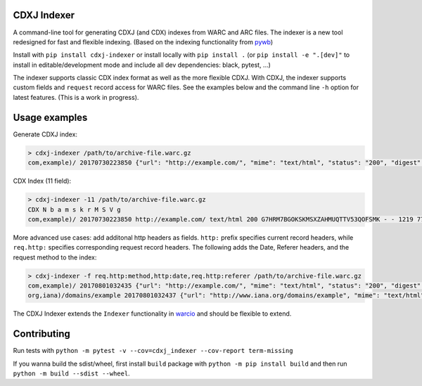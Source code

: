 CDXJ Indexer
~~~~~~~~~~~~

A command-line tool for generating CDXJ (and  CDX) indexes from WARC and ARC files.
The indexer is a new tool redesigned for fast and flexible indexing. (Based on the indexing functionality from `pywb <https://github.com/ikreymer/pywb>`_)

Install with ``pip install cdxj-indexer`` or install locally with ``pip install .`` (or ``pip install -e ".[dev]"`` to install in editable/development mode and include all dev dependencies: black, pytest, ...)


The indexer supports classic CDX index format as well as the more flexible CDXJ. With CDXJ, the indexer supports custom fields and ``request`` record access for WARC files. See the examples below and the command line ``-h`` option for latest features. (This is a work in progress).


Usage examples
~~~~~~~~~~~~~~~~~~~~

Generate CDXJ index:

.. code:: console

    > cdxj-indexer /path/to/archive-file.warc.gz
    com,example)/ 20170730223850 {"url": "http://example.com/", "mime": "text/html", "status": "200", "digest": "G7HRM7BGOKSKMSXZAHMUQTTV53QOFSMK", "length": "1219", "offset": "771", "filename": "example-20170730223917.warc.gz"}


CDX Index (11 field):

.. code:: console

    > cdxj-indexer -11 /path/to/archive-file.warc.gz
    CDX N b a m s k r M S V g
    com,example)/ 20170730223850 http://example.com/ text/html 200 G7HRM7BGOKSKMSXZAHMUQTTV53QOFSMK - - 1219 771 example-20170730223917.warc.gz


More advanced use cases: add additonal http headers as fields. ``http:`` prefix specifies current record headers, while ``req.http:`` specifies corresponding request record headers. The following adds the Date, Referer headers, and the request method to the index:

.. code:: console

    > cdxj-indexer -f req.http:method,http:date,req.http:referer /path/to/archive-file.warc.gz
    com,example)/ 20170801032435 {"url": "http://example.com/", "mime": "text/html", "status": "200", "digest": "A6DESOVDZ3WLYF57CS5E4RIC4ARPWRK7", "length": "1207", "offset": "834", "filename": "temp-20170801032445.warc.gz", "req.http:method": "GET", "http:date": "Tue, 01 Aug 2017 03:24:35 GMT", "referrer": "https://webrecorder.io/temp-NU34HBNO/temp/recording-session/record/http://example.com/"}
    org,iana)/domains/example 20170801032437 {"url": "http://www.iana.org/domains/example", "mime": "text/html", "status": "302", "digest": "RP3Y66FDBYBZKSFYQ4VJ4RMDA5BPDJX2", "length": "675", "offset": "2652", "filename": "temp-20170801032445.warc.gz", "req.http:method": "GET", "http:date": "Tue, 01 Aug 2017 02:35:05 GMT", "referrer": "http://example.com/"}


The CDXJ Indexer extends the ``Indexer`` functionality in `warcio <https://github.com/webrecorder/warcio>`_ and should be flexible to extend.


Contributing
~~~~~~~~~~~~~~~~~~~~

Run tests with ``python -m pytest -v --cov=cdxj_indexer --cov-report term-missing``

If you wanna build the sdist/wheel, first install ``build`` package with ``python -m pip install build`` and then run ``python -m build --sdist --wheel``.